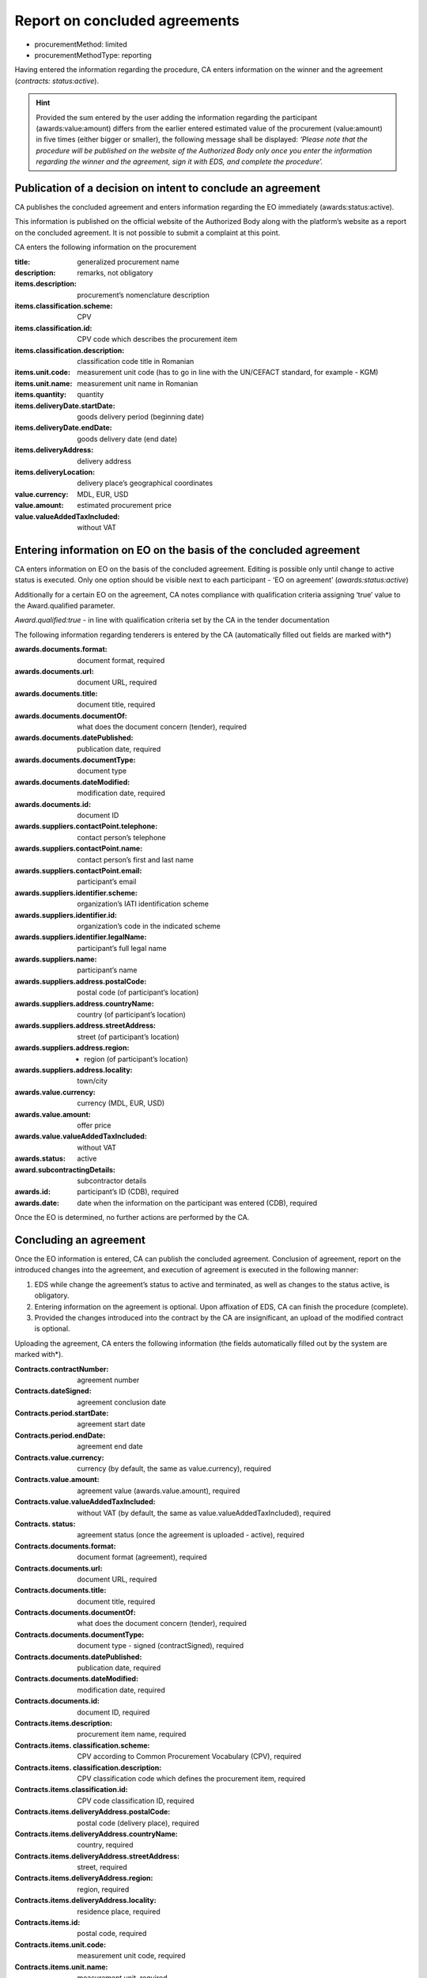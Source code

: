 .. _report:

Report on concluded agreements
==============================

* procurementMethod: limited
* procurementMethodType: reporting

Having entered the information regarding the procedure, CA enters information on the winner and the agreement (*contracts: status:active*). 

.. hint::

   Provided the sum entered by the user adding the information regarding the participant (awards:value:amount)  differs from the earlier entered estimated value of the procurement (value:amount) in five times (either bigger or smaller), the following message shall be displayed: *‘Please note that the procedure will be published on the website of the Authorized Body only once you enter the information regarding the winner and the agreement, sign it with EDS, and complete the procedure’.*

Publication of a decision on intent to conclude an agreement 
------------------------------------------------------------

CA publishes the concluded agreement and enters information regarding the EO immediately (awards:status:active).

This information is published on the official website of the Authorized Body along with the platform’s website as a report on the concluded agreement. It is not possible to submit a complaint at this point.

CA enters the following information on the procurement 

:title: 
   generalized procurement name

:description: 
   remarks, not obligatory

:items.description:
   procurement’s nomenclature description

:items.classification.scheme: 
   CPV

:items.classification.id: 
   CPV code which describes the procurement item

:items.classification.description: 
   classification code title in Romanian

:items.unit.code: 
   measurement unit code  (has to go in line with the  UN/CEFACT standard, for example - KGM)

:items.unit.name: 
   measurement unit name in Romanian

:items.quantity: 
   quantity

:items.deliveryDate.startDate: 
   goods delivery period (beginning date) 

:items.deliveryDate.endDate: 
   goods delivery date (end date) 

:items.deliveryAddress:  
   delivery address

:items.deliveryLocation: 
   delivery place’s geographical coordinates 

:value.currency: 
   MDL, EUR, USD

:value.amount: 
   estimated procurement price

:value.valueAddedTaxIncluded: 
   without VAT 

Entering information on EO on the basis of the concluded agreement
------------------------------------------------------------------

CA enters information on EO on the basis of the concluded agreement. Editing is possible only until change to active status is executed. Only one option should be visible next to each participant - ‘EO on agreement’ (*awards:status:active*)

Additionally for a certain EO on the agreement, CA notes compliance with qualification criteria assigning ‘true’ value to the Award.qualified parameter.

*Award.qualified:true* - in line with qualification criteria set by the CA in the tender documentation

The following information regarding tenderers is entered by the CA (automatically filled out fields are marked with*)

:awards.documents.format: 
   document format, required

:awards.documents.url: 
   document URL, required

:awards.documents.title: 
   document title, required

:awards.documents.documentOf: 
   what does the document concern (tender), required

:awards.documents.datePublished: 
   publication date, required

:awards.documents.documentType: 
   document type

:awards.documents.dateModified: 
   modification date, required

:awards.documents.id: 
   document ID

:awards.suppliers.contactPoint.telephone: 
   contact person’s telephone

:awards.suppliers.contactPoint.name: 
   contact person’s first and last name

:awards.suppliers.contactPoint.email: 
   participant’s email

:awards.suppliers.identifier.scheme: 
   organization’s IATI identification scheme

:awards.suppliers.identifier.id: 
   organization’s code in the indicated scheme

:awards.suppliers.identifier.legalName: 
   participant’s full legal name

:awards.suppliers.name: 
   participant’s name

:awards.suppliers.address.postalCode: 
   postal code (of participant’s location)

:awards.suppliers.address.countryName: 
   country (of participant’s location)

:awards.suppliers.address.streetAddress: 
   street (of participant’s location)

:awards.suppliers.address.region: - region (of participant’s location)

:awards.suppliers.address.locality: 
   town/city

:awards.value.currency: 
   currency (MDL, EUR, USD)

:awards.value.amount: 
   offer price

:awards.value.valueAddedTaxIncluded: 
   without VAT

:awards.status: 
   active

:award.subcontractingDetails: 
   subcontractor details

:awards.id: 
   participant’s ID (CDB), required

:awards.date: 
   date when the information on the participant was entered (CDB), required

Once the EO is determined, no further actions are performed by the CA.

Concluding an agreement
-----------------------

Once the EO information is entered, CA can publish the concluded agreement. Conclusion of agreement, report on the introduced changes into the agreement, and execution of agreement is executed in the following manner:

#. EDS while change the agreement’s status to active and terminated, as well as changes to the status active, is obligatory.

#. Entering information on the agreement is optional. Upon affixation of EDS, CA can finish the procedure (complete).

#. Provided the changes introduced into the contract by the CA are insignificant, an upload of the modified contract is optional. 

Uploading the agreement, CA enters the following information (the fields automatically  filled out by the system are marked with*).

:Contracts.contractNumber: 
   agreement number

:Contracts.dateSigned: 
   agreement conclusion date

:Contracts.period.startDate: 
   agreement start date

:Contracts.period.endDate: 
   agreement end date

:Contracts.value.currency: 
   currency (by default, the same as value.currency), required

:Contracts.value.amount: 
   agreement value (awards.value.amount), required

:Contracts.value.valueAddedTaxIncluded: 
   without VAT (by default, the same as value.valueAddedTaxIncluded), required

:Contracts. status: 
   agreement status (once the agreement is uploaded - active), required

:Contracts.documents.format: 
   document format (agreement), required

:Contracts.documents.url:
   document URL, required

:Contracts.documents.title: 
   document title, required

:Contracts.documents.documentOf: 
   what does the document concern (tender), required

:Contracts.documents.documentType: 
   document type - signed (contractSigned), required

:Contracts.documents.datePublished: 
   publication date, required

:Contracts.documents.dateModified: 
   modification date, required

:Contracts.documents.id: 
   document ID, required

:Contracts.items.description: 
   procurement item name, required

:Contracts.items. classification.scheme: 
   CPV according to Common Procurement Vocabulary (CPV), required

:Contracts.items. classification.description: 
   CPV classification code which defines the procurement item, required

:Contracts.items.classification.id: 
   CPV code classification ID, required

:Contracts.items.deliveryAddress.postalCode: 
   postal code (delivery place), required

:Contracts.items.deliveryAddress.countryName: 
   country, required

:Contracts.items.deliveryAddress.streetAddress: 
   street, required

:Contracts.items.deliveryAddress.region: 
   region, required

:Contracts.items.deliveryAddress.locality: 
   residence place, required

:Contracts.items.id: 
   postal code, required

:Contracts.items.unit.code: 
   measurement unit code, required

:Contracts.items.unit.name: 
   measurement unit, required

:Contracts.items.quantity: 
   amount of goods / volume of work assignments, required

:Contracts.suppliers.contactPoint.telephone: 
   winner’s contact phone number, required

:Contracts.suppliers.contactPoint.name: 
   winner’s first and last name, required

:Contracts.suppliers.contactPoint.email: 
   winner’s e-mail, required

:Contracts.suppliers. identifier.scheme: 
   international identification scheme, required

:Contracts.suppliers.identifier.id:
   required

:Contracts.suppliers.identifier.legalName: 
   winner’s full legal name, required

:Contracts.suppliers.name: 
   winner’s name, required

:Contracts.suppliers.address.postalCode: 
   postal code (of winner’s location), required

:Contracts.suppliers.address.countryName: 
   country (of winner’s location), required

:Contracts.suppliers.address.streetAddress: 
   street (of winner’s location), required

:Contracts.suppliers.address.region: 
   region (of winner’s location), required

:Contracts.suppliers.address.locality: 
   place (of winner’s location), required

:Contracts.awardID: 
   qualification ID, required

:Contracts.id: 
   agreement ID, required

:Contracts.contractID: 
   agreement ID (MD-...), required

Procedure completion
--------------------

Once the agreement was uploaded and EDS added, the procedure automatically changes to ‘complete’ status.














